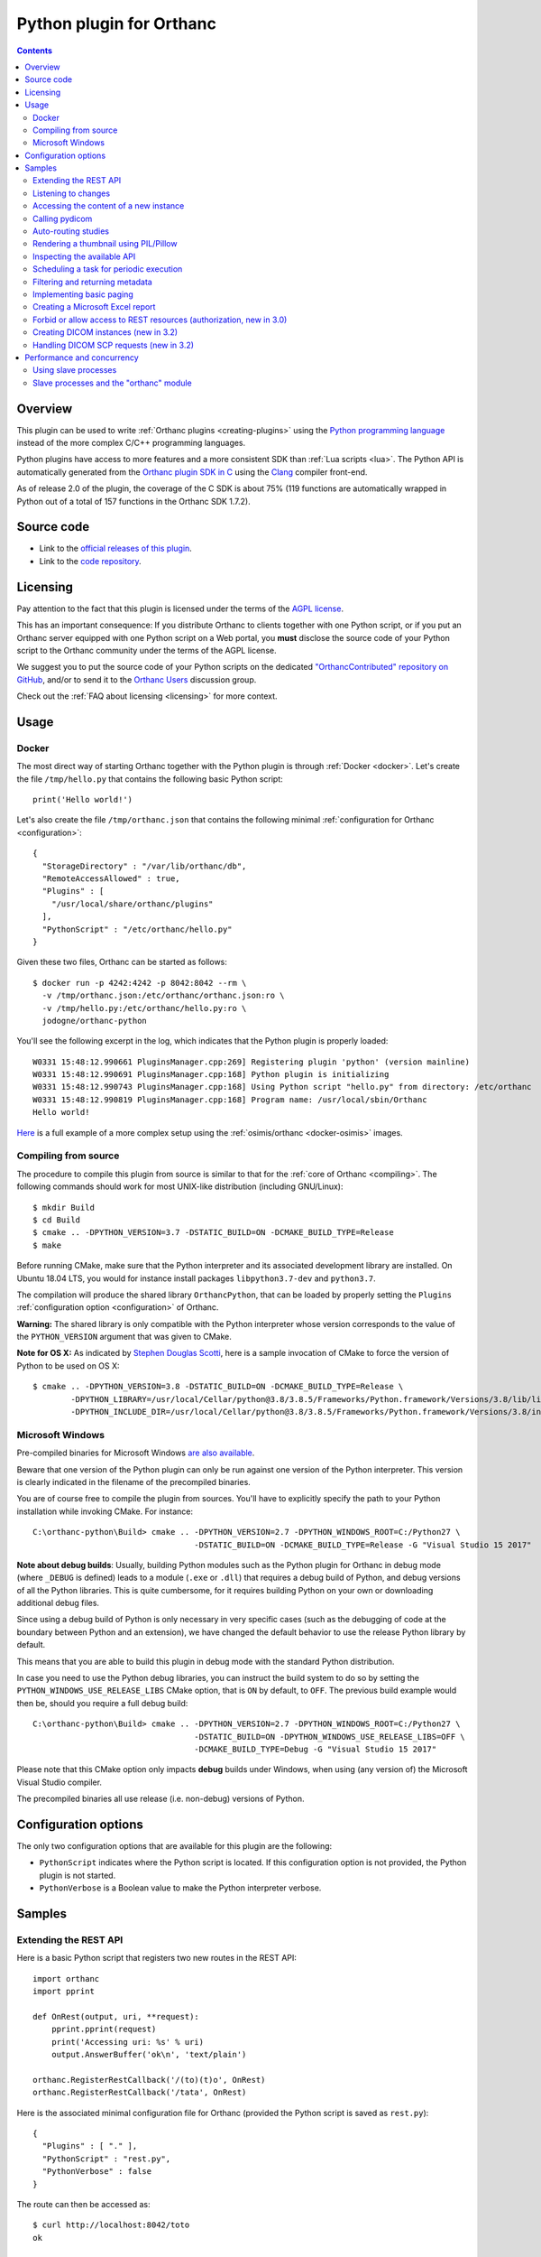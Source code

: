 .. _python-plugin:


Python plugin for Orthanc
=========================

.. contents::

   
Overview
--------
   
This plugin can be used to write :ref:`Orthanc plugins
<creating-plugins>` using the `Python programming language
<https://en.wikipedia.org/wiki/Python_(programming_language)>`__
instead of the more complex C/C++ programming languages.

Python plugins have access to more features and a more consistent SDK
than :ref:`Lua scripts <lua>`. The Python API is automatically
generated from the `Orthanc plugin SDK in C
<https://hg.orthanc-server.com/orthanc/file/Orthanc-1.9.3/OrthancServer/Plugins/Include/orthanc/OrthancCPlugin.h>`__
using the `Clang <https://en.wikipedia.org/wiki/Clang>`__ compiler
front-end.

As of release 2.0 of the plugin, the coverage of the C SDK is about
75% (119 functions are automatically wrapped in Python out of a total
of 157 functions in the Orthanc SDK 1.7.2).


Source code
-----------
   
* Link to the `official releases of this plugin
  <https://www.orthanc-server.com/browse.php?path=/plugin-python>`__.

* Link to the `code repository
  <https://hg.orthanc-server.com/orthanc-python/>`__.

  
Licensing
---------

Pay attention to the fact that this plugin is licensed under the terms
of the `AGPL license
<https://en.wikipedia.org/wiki/GNU_Affero_General_Public_License>`__.

This has an important consequence: If you distribute Orthanc to
clients together with one Python script, or if you put an Orthanc
server equipped with one Python script on a Web portal, you **must**
disclose the source code of your Python script to the Orthanc
community under the terms of the AGPL license.

We suggest you to put the source code of your Python scripts on the
dedicated `"OrthancContributed" repository on GitHub
<https://github.com/jodogne/OrthancContributed/tree/master/Plugins>`__,
and/or to send it to the `Orthanc Users
<https://groups.google.com/forum/#!forum/orthanc-users>`__ discussion
group.

Check out the :ref:`FAQ about licensing <licensing>` for more context.


Usage
-----

Docker
......

.. highlight:: python

The most direct way of starting Orthanc together with the Python
plugin is through :ref:`Docker <docker>`. Let's create the file
``/tmp/hello.py`` that contains the following basic Python script::

  print('Hello world!')

.. highlight:: json

Let's also create the file ``/tmp/orthanc.json`` that contains the
following minimal :ref:`configuration for Orthanc <configuration>`::
                 
  {
    "StorageDirectory" : "/var/lib/orthanc/db",
    "RemoteAccessAllowed" : true,
    "Plugins" : [ 
      "/usr/local/share/orthanc/plugins"
    ],
    "PythonScript" : "/etc/orthanc/hello.py"
  }
    
.. highlight:: bash

Given these two files, Orthanc can be started as follows::
               
  $ docker run -p 4242:4242 -p 8042:8042 --rm \
    -v /tmp/orthanc.json:/etc/orthanc/orthanc.json:ro \
    -v /tmp/hello.py:/etc/orthanc/hello.py:ro \
    jodogne/orthanc-python

.. highlight:: text

You'll see the following excerpt in the log, which indicates that the Python plugin is properly loaded::

  W0331 15:48:12.990661 PluginsManager.cpp:269] Registering plugin 'python' (version mainline)
  W0331 15:48:12.990691 PluginsManager.cpp:168] Python plugin is initializing
  W0331 15:48:12.990743 PluginsManager.cpp:168] Using Python script "hello.py" from directory: /etc/orthanc
  W0331 15:48:12.990819 PluginsManager.cpp:168] Program name: /usr/local/sbin/Orthanc
  Hello world!


`Here <https://bitbucket.org/osimis/orthanc-setup-samples/src/master/docker/python/>`__ is a full example
of a more complex setup using the :ref:`osimis/orthanc <docker-osimis>` images.

Compiling from source
.....................

.. highlight:: bash

The procedure to compile this plugin from source is similar to that
for the :ref:`core of Orthanc <compiling>`. The following commands
should work for most UNIX-like distribution (including GNU/Linux)::

  $ mkdir Build
  $ cd Build
  $ cmake .. -DPYTHON_VERSION=3.7 -DSTATIC_BUILD=ON -DCMAKE_BUILD_TYPE=Release
  $ make

Before running CMake, make sure that the Python interpreter and its
associated development library are installed. On Ubuntu 18.04 LTS, you
would for instance install packages ``libpython3.7-dev`` and
``python3.7``.
   
The compilation will produce the shared library ``OrthancPython``,
that can be loaded by properly setting the ``Plugins``
:ref:`configuration option <configuration>` of Orthanc.

**Warning:** The shared library is only compatible with the Python
interpreter whose version corresponds to the value of the
``PYTHON_VERSION`` argument that was given to CMake.

**Note for OS X:** As indicated by `Stephen Douglas Scotti
<https://groups.google.com/g/orthanc-users/c/RnmZKFv8FaY/m/HhvOD2A2CAAJ>`__,
here is a sample invocation of CMake to force the version of Python to
be used on OS X::

  $ cmake .. -DPYTHON_VERSION=3.8 -DSTATIC_BUILD=ON -DCMAKE_BUILD_TYPE=Release \
          -DPYTHON_LIBRARY=/usr/local/Cellar/python@3.8/3.8.5/Frameworks/Python.framework/Versions/3.8/lib/libpython3.8.dylib \
          -DPYTHON_INCLUDE_DIR=/usr/local/Cellar/python@3.8/3.8.5/Frameworks/Python.framework/Versions/3.8/include/python3.8/
  
  
Microsoft Windows
.................

Pre-compiled binaries for Microsoft Windows `are also available
<https://www.orthanc-server.com/browse.php?path=/plugin-python>`__.

Beware that one version of the Python plugin can only be run against
one version of the Python interpreter. This version is clearly
indicated in the filename of the precompiled binaries.

.. highlight:: text

You are of course free to compile the plugin from sources. You'll have
to explicitly specify the path to your Python installation while
invoking CMake. For instance::

  C:\orthanc-python\Build> cmake .. -DPYTHON_VERSION=2.7 -DPYTHON_WINDOWS_ROOT=C:/Python27 \
                                    -DSTATIC_BUILD=ON -DCMAKE_BUILD_TYPE=Release -G "Visual Studio 15 2017"

**Note about debug builds**: Usually, building Python modules such as the Python 
plugin for Orthanc in debug mode (where ``_DEBUG`` is defined) leads to a module 
(``.exe`` or ``.dll``) that requires a debug build of Python, and debug versions of all
the Python libraries. This is quite cumbersome, for it requires building Python
on your own or downloading additional debug files.

Since using a debug build of Python is only necessary in very specific cases 
(such as the debugging of code at the boundary between Python and an extension),
we have changed the default behavior to use the release Python library by default.

This means that you are able to build this plugin in debug mode with the 
standard Python distribution.

In case you need to use the Python debug libraries, you can instruct the build
system to do so by setting the ``PYTHON_WINDOWS_USE_RELEASE_LIBS`` CMake option,
that is ``ON`` by default, to ``OFF``. The previous build example would then be,
should you require a full debug build::

  C:\orthanc-python\Build> cmake .. -DPYTHON_VERSION=2.7 -DPYTHON_WINDOWS_ROOT=C:/Python27 \
                                    -DSTATIC_BUILD=ON -DPYTHON_WINDOWS_USE_RELEASE_LIBS=OFF \
                                    -DCMAKE_BUILD_TYPE=Debug -G "Visual Studio 15 2017"

Please note that this CMake option only impacts **debug** builds under Windows, 
when using (any version of) the Microsoft Visual Studio compiler.

The precompiled binaries all use release (i.e. non-debug) versions of Python.


Configuration options
---------------------

The only two configuration options that are available for this plugin
are the following:

* ``PythonScript`` indicates where the Python script is located.  If
  this configuration option is not provided, the Python plugin is not
  started.

* ``PythonVerbose`` is a Boolean value to make the Python interpreter
  verbose.
  

Samples
-------

Extending the REST API
......................

.. highlight:: python

Here is a basic Python script that registers two new routes in the
REST API::

  import orthanc
  import pprint
  
  def OnRest(output, uri, **request):
      pprint.pprint(request)
      print('Accessing uri: %s' % uri)
      output.AnswerBuffer('ok\n', 'text/plain')
    
  orthanc.RegisterRestCallback('/(to)(t)o', OnRest)
  orthanc.RegisterRestCallback('/tata', OnRest)

.. highlight:: json

Here is the associated minimal configuration file for Orthanc
(provided the Python script is saved as ``rest.py``)::

  {
    "Plugins" : [ "." ],
    "PythonScript" : "rest.py",
    "PythonVerbose" : false
  }

.. highlight:: bash

The route can then be accessed as::

  $ curl http://localhost:8042/toto
  ok


.. _python-changes:
  
Listening to changes
....................

.. highlight:: python

This sample uploads a DICOM file as soon as Orthanc is started::

   import orthanc
   
   def OnChange(changeType, level, resource):
       if changeType == orthanc.ChangeType.ORTHANC_STARTED:
           print('Started')
           
           with open('/tmp/sample.dcm', 'rb') as f:
               orthanc.RestApiPost('/instances', f.read())
               
        elif changeType == orthanc.ChangeType.ORTHANC_STOPPED:
            print('Stopped')
            
        elif changeType == orthanc.ChangeType.NEW_INSTANCE:
            print('A new instance was uploaded: %s' % resource)
            
    orthanc.RegisterOnChangeCallback(OnChange)



.. warning::
   In releases <= 3.0 of the Python plugin, deadlocks might emerge if
   you call other core primitives of Orthanc (such as the REST API) in
   your callback function. This issue has been `fixed in release 3.1
   <https://hg.orthanc-server.com/orthanc-python/rev/46fe70776d61>`__.

As a **temporary workaround** against such deadlocks in releases <=
3.0, if you have to call other primitives of Orthanc, you should make
these calls in a separate thread, passing the pending events to be
processed through a message queue. Here is the template of a possible
solution to postpone such deadlocks as much as possible by relying on
the multithreading primitives of Python::

  import orthanc
  import threading

  def OnChange(changeType, level, resource):
      # One can safely invoke the "orthanc" module in this function
      orthanc.LogWarning("Hello world")
  
  def _OnChange(changeType, level, resource):
      # Invoke the actual "OnChange()" function in a separate thread
      t = threading.Timer(0, function = OnChange, args = (changeType, level, resource))
      t.start()

  orthanc.RegisterOnChangeCallback(_OnChange)


Beware that **this workaround is imperfect** and deadlocks have been
observed even if using it! Make sure to upgrade your plugin to solve
this issue for good. Note that this temporary workaround is not needed
in releases >= 3.1 of the plugin.

   

Accessing the content of a new instance
.......................................

.. highlight:: python

::
   
  import orthanc
  import json
  import pprint

  def OnStoredInstance(dicom, instanceId):
      print('Received instance %s of size %d (transfer syntax %s, SOP class UID %s)' % (
          instanceId, dicom.GetInstanceSize(),
          dicom.GetInstanceMetadata('TransferSyntax'),
          dicom.GetInstanceMetadata('SopClassUid')))

      # Print the origin information
      if dicom.GetInstanceOrigin() == orthanc.InstanceOrigin.DICOM_PROTOCOL:
          print('This instance was received through the DICOM protocol')
      elif dicom.GetInstanceOrigin() == orthanc.InstanceOrigin.REST_API:
          print('This instance was received through the REST API')

      # Print the DICOM tags
      pprint.pprint(json.loads(dicom.GetInstanceSimplifiedJson()))

  orthanc.RegisterOnStoredInstanceCallback(OnStoredInstance)


.. warning::
   Your callback function will be called synchronously with
   the core of Orthanc. This implies that deadlocks might emerge if
   you call other core primitives of Orthanc in your callback (such
   deadlocks are particular visible in the presence of other plugins
   or Lua scripts). It is thus strongly advised to avoid any call to
   the REST API of Orthanc in the callback. If you have to call other
   primitives of Orthanc, you should make these calls in a separate
   thread, passing the pending events to be processed through a
   message queue.
  

Calling pydicom
...............

.. highlight:: python

Here is a sample Python plugin that registers a REST callback to dump
the content of the dataset of one given DICOM instance stored in
Orthanc, using `pydicom <https://pydicom.github.io/>`__::
  
  import io
  import orthanc
  import pydicom

  def DecodeInstance(output, uri, **request):
      if request['method'] == 'GET':
          # Retrieve the instance ID from the regular expression (*)
          instanceId = request['groups'][0]
          # Get the content of the DICOM file
          f = orthanc.GetDicomForInstance(instanceId)
          # Parse it using pydicom
          dicom = pydicom.dcmread(io.BytesIO(f))
          # Return a string representation the dataset to the caller
          output.AnswerBuffer(str(dicom), 'text/plain')
      else:
          output.SendMethodNotAllowed('GET')

  orthanc.RegisterRestCallback('/pydicom/(.*)', DecodeInstance)  # (*)

.. highlight:: bash

This can be called as follows::
  
  $ curl http://localhost:8042/pydicom/19816330-cb02e1cf-df3a8fe8-bf510623-ccefe9f5
  

Auto-routing studies
....................

.. highlight:: python

Here is a sample Python plugin that routes any :ref:`stable study
<stable-resources>` to a modality named ``samples`` (as declared in the
``DicomModalities`` configuration option)::
  
  import orthanc

  def OnChange(changeType, level, resourceId):
      if changeType == orthanc.ChangeType.STABLE_STUDY:
          print('Stable study: %s' % resourceId)
          orthanc.RestApiPost('/modalities/sample/store', resourceId)

  orthanc.RegisterOnChangeCallback(OnChange)


Note that, if you want to use an orthanc plugin to transfer the study,
you should use the ``RestApiPostAfterPlugins()`` method::

  import orthanc

  def OnChange(changeType, level, resourceId):
      if changeType == orthanc.ChangeType.STABLE_STUDY:
          print('Stable study: %s' % resourceId)
          orthanc.RestApiPostAfterPlugins('/dicom-web/servers/sample/store', resourceId)

  orthanc.RegisterOnChangeCallback(OnChange)


Rendering a thumbnail using PIL/Pillow
......................................

.. highlight:: python

::
   
  from PIL import Image
  import io
  import orthanc

  def DecodeInstance(output, uri, **request):
      if request['method'] == 'GET':
          # Retrieve the instance ID from the regular expression (*)
          instanceId = request['groups'][0]

          # Render the instance, then open it in Python using PIL/Pillow
          png = orthanc.RestApiGet('/instances/%s/rendered' % instanceId)
          image = Image.open(io.BytesIO(png))

          # Downsize the image as a 64x64 thumbnail
          image.thumbnail((64, 64), Image.ANTIALIAS)

          # Save the thumbnail as JPEG, then send the buffer to the caller
          jpeg = io.BytesIO()
          image.save(jpeg, format = "JPEG", quality = 80)
          jpeg.seek(0)
          output.AnswerBuffer(jpeg.read(), 'text/plain')

      else:
          output.SendMethodNotAllowed('GET')

  orthanc.RegisterRestCallback('/pydicom/(.*)', DecodeInstance)  # (*)


.. _python-introspection:

Inspecting the available API
............................

.. highlight:: python

Thanks to Python's introspection primitives, it is possible to inspect
the API of the ``orthanc`` module in order to dump all the available
features::

  import inspect
  import numbers
  import orthanc

  # Loop over the members of the "orthanc" module
  for (name, obj) in inspect.getmembers(orthanc):
      if inspect.isroutine(obj):
          print('Function %s():\n  Documentation: %s\n' % (name, inspect.getdoc(obj)))

      elif inspect.isclass(obj):
          print('Class %s:\n  Documentation: %s' % (name, inspect.getdoc(obj)))

          # Loop over the members of the class
          for (subname, subobj) in inspect.getmembers(obj):
              if isinstance(subobj, numbers.Number):
                  print('  - Enumeration value %s: %s' % (subname, subobj))
              elif (not subname.startswith('_') and
                    inspect.ismethoddescriptor(subobj)):
                  print('  - Method %s(): %s' % (subname, inspect.getdoc(subobj)))
          print('')


.. _python-scheduler:

Scheduling a task for periodic execution
........................................

.. highlight:: python

The following Python script will periodically (every second) run the
function ``Hello()`` thanks to the ``threading`` module::

  import orthanc
  import threading

  TIMER = None

  def Hello():
      global TIMER
      TIMER = None
      orthanc.LogWarning("In Hello()")
      # Do stuff...
      TIMER = threading.Timer(1, Hello)  # Re-schedule after 1 second
      TIMER.start()

  def OnChange(changeType, level, resource):
      if changeType == orthanc.ChangeType.ORTHANC_STARTED:
          orthanc.LogWarning("Starting the scheduler")
          Hello()

      elif changeType == orthanc.ChangeType.ORTHANC_STOPPED:
          if TIMER != None:
              orthanc.LogWarning("Stopping the scheduler")
              TIMER.cancel()

  orthanc.RegisterOnChangeCallback(OnChange)


.. _python-metadata:

Filtering and returning metadata
................................

Besides the main DICOM tags, Orthanc associates some metadata to each
resource it stores (this includes the date of last update, the
transfer syntax, the remote AET...). People are often interested in
getting such metadata while calling the ``/tools/find`` route in the
:ref:`REST API <rest-find>`, or even in filtering this metadata the
same way they look for DICOM tags.

This feature is not built in the core of Orthanc, as metadata is not
indexed in the Orthanc database, contrarily to the main DICOM
tags. Filtering metadata requires a linear search over all the
matching resources, which induces a cost in the performance.

.. highlight:: python

Nevertheless, here is a full sample Python script that overwrites the
``/tools/find`` route in order to give access to metadata::

  import json
  import orthanc
  import re

  # Get the path in the REST API to the given resource that was returned
  # by a call to "/tools/find"
  def GetPath(resource):
      if resource['Type'] == 'Patient':
          return '/patients/%s' % resource['ID']
      elif resource['Type'] == 'Study':
          return '/studies/%s' % resource['ID']
      elif resource['Type'] == 'Series':
          return '/series/%s' % resource['ID']
      elif resource['Type'] == 'Instance':
          return '/instances/%s' % resource['ID']
      else:
          raise Exception('Unknown resource level')

  def FindWithMetadata(output, uri, **request):
      # The "/tools/find" route expects a POST method
      if request['method'] != 'POST':
          output.SendMethodNotAllowed('POST')
      else:
          # Parse the query provided by the user, and backup the "Expand" field
          query = json.loads(request['body'])       

          if 'Expand' in query:
              originalExpand = query['Expand']
          else:
              originalExpand = False

          # Call the core "/tools/find" route
          query['Expand'] = True
          answers = orthanc.RestApiPost('/tools/find', json.dumps(query))

          # Loop over the matching resources
          filteredAnswers = []
          for answer in json.loads(answers):
              try:
                  # Read the metadata that is associated with the resource
                  metadata = json.loads(orthanc.RestApiGet('%s/metadata?expand' % GetPath(answer)))

                  # Check whether the metadata matches the regular expressions
                  # that were provided in the "Metadata" field of the user request
                  isMetadataMatch = True
                  if 'Metadata' in query:
                      for (name, pattern) in query['Metadata'].items():
                          if name in metadata:
                              value = metadata[name]
                          else:
                              value = ''

                          if re.match(pattern, value) == None:
                              isMetadataMatch = False
                              break

                  # If all the metadata matches the provided regular
                  # expressions, add the resource to the filtered answers
                  if isMetadataMatch:
                      if originalExpand:
                          answer['Metadata'] = metadata
                          filteredAnswers.append(answer)
                      else:
                          filteredAnswers.append(answer['ID'])
              except:
                  # The resource was deleted since the call to "/tools/find"
                  pass

          # Return the filtered answers in the JSON format
          output.AnswerBuffer(json.dumps(filteredAnswers, indent = 3), 'application/json')

  orthanc.RegisterRestCallback('/tools/find', FindWithMetadata)


**Warning:** In the sample above, the filtering of the metadata is
done using Python's `library for regular expressions
<https://docs.python.org/3/library/re.html>`__. It is evidently
possible to adapt this script in order to use the DICOM conventions
about `attribute matching
<http://dicom.nema.org/medical/dicom/2019e/output/chtml/part04/sect_C.2.2.2.html>`__.

.. highlight:: bash

Here is a sample call to retrieve all the studies that were last
updated in 2019 thanks to this Python script::

  $ curl http://localhost:8042/tools/find -d '{"Level":"Study","Query":{},"Expand":true,"Metadata":{"LastUpdate":"^2019.*$"}}'


.. _python-paging:

Implementing basic paging
.........................

.. highlight:: python

As explained in the FAQ, the :ref:`Orthanc Explorer interface is
low-level <improving-interface>`, and is not adapted for
end-users. One common need is to implement paging of studies, which
calls for server-side sorting of studies. This can be done using the
following sample Python plugin that registers a new route
``/sort-studies`` in the REST API of Orthanc::

 import json
 import orthanc

 def GetStudyDate(study):
     if 'StudyDate' in study['MainDicomTags']:
         return study['MainDicomTags']['StudyDate']
     else:
         return ''

 def SortStudiesByDate(output, uri, **request):
     if request['method'] == 'GET':
         # Retrieve all the studies
         studies = json.loads(orthanc.RestApiGet('/studies?expand'))

         # Sort the studies according to the "StudyDate" DICOM tag
         studies = sorted(studies, key = GetStudyDate)

         # Read the limit/offset arguments provided by the user
         offset = 0
         if 'offset' in request['get']:
             offset = int(request['get']['offset'])

         limit = 0
         if 'limit' in request['get']:
             limit = int(request['get']['limit'])

         # Truncate the list of studies
         if limit == 0:
             studies = studies[offset : ]
         else:
             studies = studies[offset : offset + limit]

         # Return the truncated list of studies
         output.AnswerBuffer(json.dumps(studies), 'application/json')
     else:
         output.SendMethodNotAllowed('GET')

 orthanc.RegisterRestCallback('/sort-studies', SortStudiesByDate)


.. highlight:: bash

Here is a sample call to this new REST route, that could be issued by
any JavaScript framework (the ``json_pp`` command-line pretty-prints a
JSON file)::

  $ curl http://localhost:8042/sort-studies | json_pp

This route also implement paging (i.e. it can limit and offset the
returned studies)::
  
  $ curl 'http://localhost:8042/sort-studies?offset=2&limit=2' | json_pp

Obviously, this basic sample can be improved in many ways. To improve
performance, one could for instance cache the result of
``/studies?expand`` in memory by :ref:`listening to changes
<python-changes>` in the list of studies
(cf. ``orthanc.ChangeType.NEW_STUDY`` and
``orthanc.ChangeType.DELETED``).


.. _python_excel:

Creating a Microsoft Excel report
.................................

.. highlight:: python

As Orthanc plugins have access to any installed Python module, it is
very easy to implement a server-side plugin that generates a report in
the Microsoft Excel ``.xls`` format. Here is a working example::

 import StringIO
 import json
 import orthanc
 import xlwt 
 
 def CreateExcelReport(output, uri, **request):
     if request['method'] != 'GET' :
         output.SendMethodNotAllowed('GET')
     else:
         # Create an Excel writer
         excel = xlwt.Workbook()
         sheet = excel.add_sheet('Studies')
 
         # Loop over the studies stored in Orthanc
         row = 0
         studies = orthanc.RestApiGet('/studies?expand')
         for study in json.loads(studies):
             sheet.write(row, 0, study['PatientMainDicomTags'].get('PatientID'))
             sheet.write(row, 1, study['PatientMainDicomTags'].get('PatientName'))
             sheet.write(row, 2, study['MainDicomTags'].get('StudyDescription'))
             row += 1
 
         # Serialize the Excel workbook to a string, and return it to the caller
         # https://stackoverflow.com/a/15649139/881731
         b = StringIO.StringIO()
         excel.save(b)       
         output.AnswerBuffer(b.getvalue(), 'application/vnd.ms-excel')

 orthanc.RegisterRestCallback('/report.xls', CreateExcelReport)

If opening the ``http://localhost:8042/report.xls`` URI, this Python
will generate a workbook with one sheet that contains the list of
studies, with the patient ID, the patient name and the study
description.


.. _python_authorization:

Forbid or allow access to REST resources (authorization, new in 3.0)
....................................................................

.. highlight:: python

The following Python script installs a callback that is triggered
whenever the HTTP server of Orthanc is accessed::

  import orthanc
  import pprint

  def Filter(uri, **request):
      print('User trying to access URI: %s' % uri)
      pprint.pprint(request)
      return True  # False to forbid access

  orthanc.RegisterIncomingHttpRequestFilter(Filter)

If access is not granted, the ``Filter`` callback must return
``False``. As a consequence, the HTTP status code would be set to
``403 Forbidden``. If access is granted, the ``Filter`` must return
``true``. The ``request`` argument contains more information about the
request (such as the HTTP headers, the IP address of the caller and
the GET arguments).

Note that this is similar to the ``IncomingHttpRequestFilter()``
callback that is available in :ref:`Lua scripts <lua-filter-rest>`.

Thanks to Python, it is extremely easy to call remote Web services for
authorization. Here is an example using the ``requests`` library::

  import json
  import orthanc
  import requests

  def Filter(uri, **request):
      body = {
          'uri' : uri,
          'headers' : request['headers']
      }
      r = requests.post('http://localhost:8000/authorize',
                        data = json.dumps(body))
      return r.json() ['granted']  # Must be a Boolean

  orthanc.RegisterIncomingHttpRequestFilter(Filter)

.. highlight:: javascript

This filter could be used together with the following Web service
implemented using `Node.js
<https://en.wikipedia.org/wiki/Node.js>`__::

  const http = require('http');

  const requestListener = function(req, res) {
    let body = '';
      req.on('data', function(chunk) {
      body += chunk;
    });
    req.on('end', function() {
      console.log(JSON.parse(body));
      var answer = {
        'granted' : false  // Forbid access
      };
      res.writeHead(200);
      res.end(JSON.stringify(answer));
    });
  }

  http.createServer(requestListener).listen(8000);

  
.. _python_create_dicom:

Creating DICOM instances (new in 3.2)
.....................................

.. highlight:: python

The following sample Python script will write on the disk a new DICOM
instance including the traditional Lena sample image, and will decode
the single frame of this DICOM instance::

  import json
  import orthanc
  
  def OnChange(changeType, level, resource):
      if changeType == orthanc.ChangeType.ORTHANC_STARTED:
          tags = {
              'SOPClassUID' : '1.2.840.10008.5.1.4.1.1.1',
              'PatientID' : 'HELLO',
              'PatientName' : 'WORLD',
              }
              
          with open('Lena.png', 'rb') as f:
              img = orthanc.UncompressImage(f.read(), orthanc.ImageFormat.PNG)
              
          s = orthanc.CreateDicom(json.dumps(tags), img, orthanc.CreateDicomFlags.GENERATE_IDENTIFIERS)
          
          with open('/tmp/sample.dcm', 'wb') as f:
              f.write(s)
              
          dicom = orthanc.CreateDicomInstance(s)
          frame = dicom.GetInstanceDecodedFrame(0)
          print('Size of the frame: %dx%d' % (frame.GetImageWidth(), frame.GetImageHeight()))
          
  orthanc.RegisterOnChangeCallback(OnChange)


.. _python_dicom_scp:

Handling DICOM SCP requests (new in 3.2)
........................................

.. highlight:: python

Starting with release 3.2 of the Python plugin, it is possible to
replace the C-FIND SCP and C-MOVE SCP of Orthanc by a Python
script. This feature can notably be used to create a custom DICOM
proxy. Here is a minimal example::

  import json
  import orthanc
  import pprint
  
  def OnFind(answers, query, issuerAet, calledAet):
      print('Received incoming C-FIND request from %s:' % issuerAet)
  
      answer = {}
      for i in range(query.GetFindQuerySize()):
          print('  %s (%04x,%04x) = [%s]' % (query.GetFindQueryTagName(i),
                                             query.GetFindQueryTagGroup(i),
                                             query.GetFindQueryTagElement(i),
                                             query.GetFindQueryValue(i)))
          answer[query.GetFindQueryTagName(i)] = ('HELLO%d-%s' % (i, query.GetFindQueryValue(i)))
  
      answers.FindAddAnswer(orthanc.CreateDicom(
          json.dumps(answer), None, orthanc.CreateDicomFlags.NONE))
  
  def OnMove(**request):
      orthanc.LogWarning('C-MOVE request to be handled in Python: %s' %
                         json.dumps(request, indent = 4, sort_keys = True))
  
  orthanc.RegisterFindCallback(OnFind)
  orthanc.RegisterMoveCallback(OnMove)

.. highlight:: text
  
In this sample, the C-FIND SCP will send one single answer that
reproduces the values provided by the SCU::

  $ findscu localhost 4242 -aet ORTHANC -S -k QueryRetrieveLevel=STUDY -k PatientName=TEST -k SeriesDescription=
  I: ---------------------------
  I: Find Response: 1 (Pending)
  I: 
  I: # Dicom-Data-Set
  I: # Used TransferSyntax: Little Endian Explicit
  I: (0008,0005) CS [ISO_IR 100]                             #  10, 1 SpecificCharacterSet
  I: (0008,0052) CS [HELLO0-STUDY]                           #  12, 1 QueryRetrieveLevel
  I: (0008,103e) LO [HELLO1- ]                               #   8, 1 SeriesDescription
  I: (0010,0010) PN [HELLO2-TEST ]                           #  12, 1 PatientName
  I: 

The C-MOVE SCP can be invoked as follows::
  
  $ movescu localhost 4242 -aem TARGET -aec LL -aet ORTHANC -S -k QueryRetrieveLevel=IMAGE -k StudyInstanceUID=1.2.3.4

The C-MOVE request above would print the following information in the
Orthanc logs::

  W0610 18:30:36.840865 PluginsManager.cpp:168] C-MOVE request to be handled in Python: {
      "AccessionNumber": "", 
      "Level": "INSTANCE", 
      "OriginatorAET": "ORTHANC", 
      "OriginatorID": 1, 
      "PatientID": "", 
      "SOPInstanceUID": "", 
      "SeriesInstanceUID": "", 
      "SourceAET": "LL", 
      "StudyInstanceUID": "1.2.3.4", 
      "TargetAET": "TARGET"
  }

It is now up to your Python callback to proces the C-MOVE SCU request,
for instance by calling the route ``/modalities/{...}/store`` in the
:ref:`REST API <rest-store-scu>` of Orthanc using
``orthanc.RestApiPost()``.
  
  

Performance and concurrency
---------------------------

**Important:** This section only applies to UNIX-like systems. The
``multiprocessing`` package will not work on Microsoft Windows as the
latter OS has a different model for `forking processes
<https://en.wikipedia.org/wiki/Fork_(system_call)>`__.

Using slave processes
.....................

.. highlight:: python

Let us consider the following sample Python script that makes a
CPU-intensive computation on a REST callback::

  import math
  import orthanc
  import time

  # CPU-intensive computation taking about 4 seconds
  def SlowComputation():
      start = time.time()
      for i in range(1000):
          for j in range(30000):
              math.sqrt(float(j))
      end = time.time()
      duration = (end - start)
      return 'computation done in %.03f seconds\n' % duration

  def OnRest(output, uri, **request):
      answer = SlowComputation()
      output.AnswerBuffer(answer, 'text/plain')

  orthanc.RegisterRestCallback('/computation', OnRest)


.. highlight:: text

Calling this REST route from the command-line returns the time that is
needed to compute 30 million times a squared root on your CPU::

  $ curl http://localhost:8042/computation
  computation done in 4.208 seconds

Now, let us call this route three times concurrently (we use bash)::

  $ (curl http://localhost:8042/computation & curl http://localhost:8042/computation & curl http://localhost:8042/computation )
  computation done in 11.262 seconds
  computation done in 12.457 seconds
  computation done in 13.360 seconds

As can be seen, the computation time has tripled. This means that the
computations were not distributed across the available CPU cores.
This might seem surprising, as Orthanc is a threaded server (in
Orthanc, a pool of C++ threads serves concurrent requests).

The explanation is that the Python interpreter (`CPython
<https://en.wikipedia.org/wiki/CPython>`__ actually) is built on the
top of a so-called `Global Interpreter Lock (GIL)
<https://en.wikipedia.org/wiki/Global_interpreter_lock>`__. The GIL is
basically a mutex that protects all the calls to the Python
interpreter. If multiple C++ threads from Orthanc call a Python
callback, only one can proceed at any given time. Note however that
the GIL only applies to the Python script: The baseline REST API of
Orthanc is not affected by the GIL.

.. highlight:: python

The solution is to use the `multiprocessing primitives
<https://docs.python.org/3/library/multiprocessing.html>`__ of Python.
The "master" Python interpreter that is initially started by the
Orthanc plugin, can start several `children processes
<https://en.wikipedia.org/wiki/Process_(computing)>`__, each of these
processes running a separate Python interpreter. This allows to
offload intensive computations from the "master" Python interpreter of
Orthanc onto those "slave" interpreters. The ``multiprocessing``
library is actually quite straightforward to use::

  import math
  import multiprocessing
  import orthanc
  import signal
  import time

  # CPU-intensive computation taking about 4 seconds
  # (same code as above)
  def SlowComputation():
      start = time.time()
      for i in range(1000):
          for j in range(30000):
              math.sqrt(float(j))
      end = time.time()
      duration = (end - start)
      return 'computation done in %.03f seconds\n' % duration

  # Ignore CTRL+C in the slave processes
  def Initializer():
      signal.signal(signal.SIGINT, signal.SIG_IGN)

  # Create a pool of 4 slave Python interpreters
  POOL = multiprocessing.Pool(4, initializer = Initializer)

  def OnRest(output, uri, **request):
      # Offload the call to "SlowComputation" onto one slave process.
      # The GIL is unlocked until the slave sends its answer back.
      answer = POOL.apply(SlowComputation)
      output.AnswerBuffer(answer, 'text/plain')

  orthanc.RegisterRestCallback('/computation', OnRest)

.. highlight:: text

Here is now the result of calling this route three times concurrently::

  $ (curl http://localhost:8042/computation & curl http://localhost:8042/computation & curl http://localhost:8042/computation )
  computation done in 4.211 seconds
  computation done in 4.215 seconds
  computation done in 4.225 seconds

As can be seen, the calls to the Python computation now fully run in
parallel (the time is cut down from 12 seconds to 4 seconds, the same
as for one isolated request).

Note also how the ``multiprocessing`` library allows to make a fine
control over the computational resources that are available to the
Python script: The number of "slave" interpreters can be easily
changed in the constructor of the ``multiprocessing.Pool`` object, and
are fully independent of the threads used by the Orthanc server.

Obviously, an in-depth discussion about the ``multiprocessing``
library is out of the scope of this document. There are many
references available on Internet. Also, note that ``threading`` is not
useful here, as Python multithreading is also limited by the GIL, and
is more targeted at dealing with costly I/O operations or with the
:ref:`scheduling of commands <python-scheduler>`.


Slave processes and the "orthanc" module
........................................

.. highlight:: python

Very importantly, pay attention to the fact that **only the "master"
Python interpreter has access to the Orthanc SDK**. The "slave"
processes have no access to the ``orthanc`` module.

You must write your Python plugin so as that all the calls to
``orthanc`` are moved from the slaves process to the master
process. For instance, here is how you would parse a DICOM file in a
slave process::

  import pydicom
  import io

  def OffloadedDicomParsing(dicom):
      # No access to the "orthanc" library here, as we are in the slave process
      dataset = pydicom.dcmread(io.BytesIO(dicom))
      return str(dataset)

  def OnRest(output, uri, **request):
      # The call to "orthanc.RestApiGet()" is only possible in the master process
      dicom = orthanc.RestApiGet('/instances/19816330-cb02e1cf-df3a8fe8-bf510623-ccefe9f5/file')
      answer = POOL.apply(OffloadedDicomParsing, args = (dicom, ))
      output.AnswerBuffer(answer, 'text/plain')
      
Communication primitives such as ``multiprocessing.Queue`` are
available to exchange messages from the "slave" Python interpreters to
the "master" Python interpreter for more advanced scenarios.

NB: Starting with release 3.0 of the Python plugin, it is possible to
call the REST API of Orthanc from a slave process in a more direct
way. The function ``orthanc.GenerateRestApiAuthorizationToken()`` can
be used to create an authorization token that provides full access to
the REST API of Orthanc (without have to set credentials in your
plugin). Any HTTP client library for Python, such as `requests
<https://requests.readthedocs.io/en/master/>`__, can then be used to
access the REST API of Orthanc. Here is a minimal example::

  import json
  import multiprocessing
  import orthanc
  import requests
  import signal
  
  TOKEN = orthanc.GenerateRestApiAuthorizationToken()
  
  def SlaveProcess():
      r = requests.get('http://localhost:8042/instances',
                       headers = { 'Authorization' : TOKEN })
      return json.dumps(r.json())
  
  def Initializer():
      signal.signal(signal.SIGINT, signal.SIG_IGN)
  
  POOL = multiprocessing.Pool(4, initializer = Initializer)
  
  def OnRest(output, uri, **request):
      answer = POOL.apply(SlaveProcess)
      output.AnswerBuffer(answer, 'text/plain')
  
  orthanc.RegisterRestCallback('/computation', OnRest)
